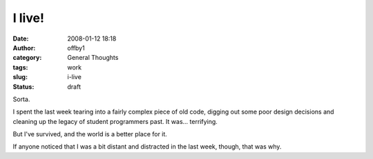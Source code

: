 I live!
#######
:date: 2008-01-12 18:18
:author: offby1
:category: General Thoughts
:tags: work
:slug: i-live
:status: draft

Sorta.

I spent the last week tearing into a fairly complex piece of old code,
digging out some poor design decisions and cleaning up the legacy of
student programmers past. It was... terrifying.

But I've survived, and the world is a better place for it.

If anyone noticed that I was a bit distant and distracted in the last
week, though, that was why.
